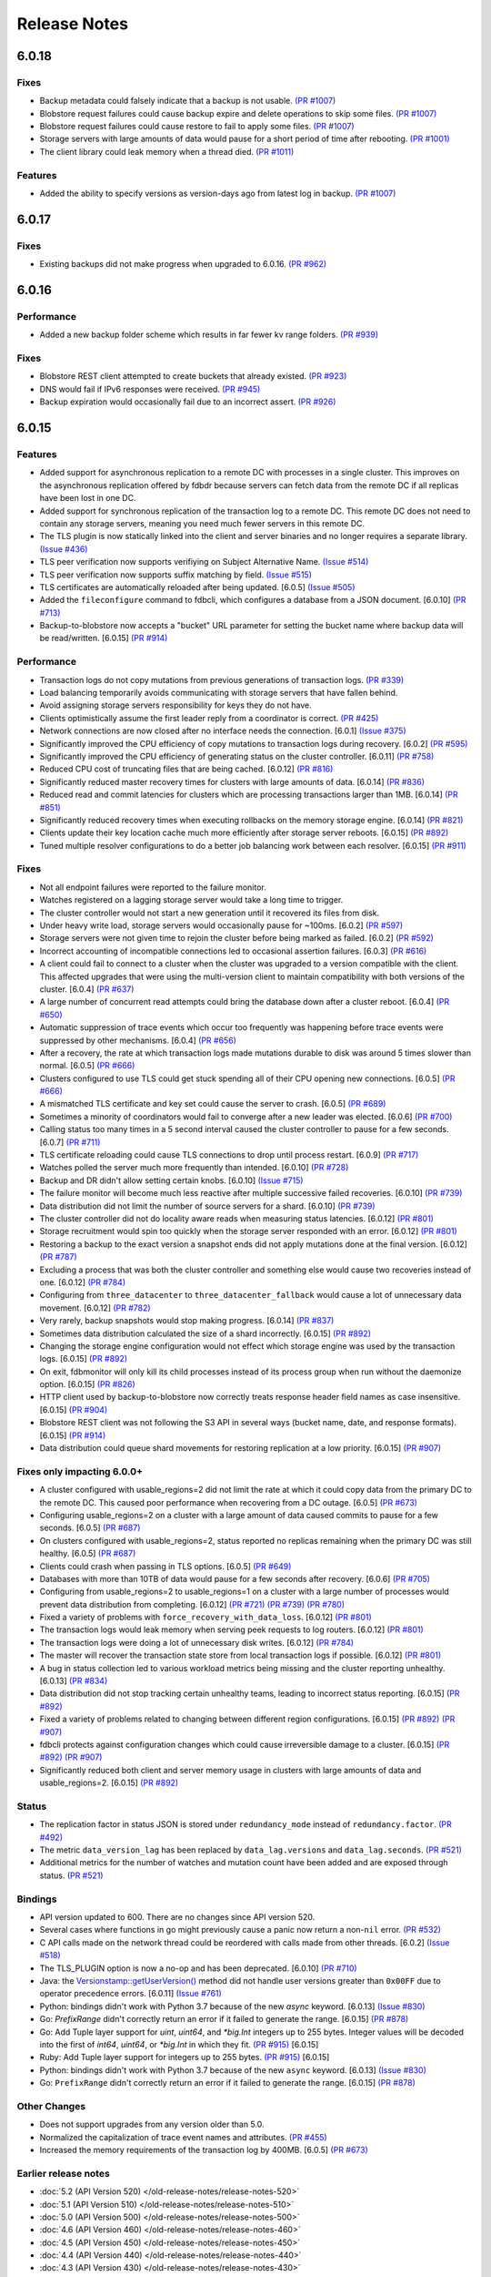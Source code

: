 #############
Release Notes
#############

6.0.18
======

Fixes
-----

* Backup metadata could falsely indicate that a backup is not usable. `(PR #1007) <https://github.com/apple/foundationdb/pull/1007>`_
* Blobstore request failures could cause backup expire and delete operations to skip some files. `(PR #1007) <https://github.com/apple/foundationdb/pull/1007>`_
* Blobstore request failures could cause restore to fail to apply some files. `(PR #1007) <https://github.com/apple/foundationdb/pull/1007>`_
* Storage servers with large amounts of data would pause for a short period of time after rebooting. `(PR #1001) <https://github.com/apple/foundationdb/pull/1001>`_
* The client library could leak memory when a thread died. `(PR #1011) <https://github.com/apple/foundationdb/pull/1011>`_

Features
--------

* Added the ability to specify versions as version-days ago from latest log in backup. `(PR #1007) <https://github.com/apple/foundationdb/pull/1007>`_

6.0.17
======

Fixes
-----

* Existing backups did not make progress when upgraded to 6.0.16. `(PR #962) <https://github.com/apple/foundationdb/pull/962>`_

6.0.16
======

Performance
-----------

* Added a new backup folder scheme which results in far fewer kv range folders. `(PR #939) <https://github.com/apple/foundationdb/pull/939>`_

Fixes
-----

* Blobstore REST client attempted to create buckets that already existed. `(PR #923) <https://github.com/apple/foundationdb/pull/923>`_
* DNS would fail if IPv6 responses were received. `(PR #945) <https://github.com/apple/foundationdb/pull/945>`_
* Backup expiration would occasionally fail due to an incorrect assert.  `(PR #926) <https://github.com/apple/foundationdb/pull/926>`_

6.0.15
======

Features
--------

* Added support for asynchronous replication to a remote DC with processes in a single cluster. This improves on the asynchronous replication offered by fdbdr because servers can fetch data from the remote DC if all replicas have been lost in one DC.
* Added support for synchronous replication of the transaction log to a remote DC. This remote DC does not need to contain any storage servers, meaning you need much fewer servers in this remote DC.
* The TLS plugin is now statically linked into the client and server binaries and no longer requires a separate library. `(Issue #436) <https://github.com/apple/foundationdb/issues/436>`_
* TLS peer verification now supports verifiying on Subject Alternative Name. `(Issue #514) <https://github.com/apple/foundationdb/issues/514>`_
* TLS peer verification now supports suffix matching by field. `(Issue #515) <https://github.com/apple/foundationdb/issues/515>`_
* TLS certificates are automatically reloaded after being updated. [6.0.5] `(Issue #505) <https://github.com/apple/foundationdb/issues/505>`_
* Added the ``fileconfigure`` command to fdbcli, which configures a database from a JSON document. [6.0.10] `(PR #713) <https://github.com/apple/foundationdb/pull/713>`_
* Backup-to-blobstore now accepts a "bucket" URL parameter for setting the bucket name where backup data will be read/written.  [6.0.15] `(PR #914) <https://github.com/apple/foundationdb/pull/914>`_

Performance
-----------

* Transaction logs do not copy mutations from previous generations of transaction logs. `(PR #339) <https://github.com/apple/foundationdb/pull/339>`_
* Load balancing temporarily avoids communicating with storage servers that have fallen behind.
* Avoid assigning storage servers responsibility for keys they do not have.
* Clients optimistically assume the first leader reply from a coordinator is correct. `(PR #425) <https://github.com/apple/foundationdb/pull/425>`_
* Network connections are now closed after no interface needs the connection. [6.0.1] `(Issue #375) <https://github.com/apple/foundationdb/issues/375>`_
* Significantly improved the CPU efficiency of copy mutations to transaction logs during recovery. [6.0.2] `(PR #595) <https://github.com/apple/foundationdb/pull/595>`_
* Significantly improved the CPU efficiency of generating status on the cluster controller. [6.0.11] `(PR #758) <https://github.com/apple/foundationdb/pull/758>`_
* Reduced CPU cost of truncating files that are being cached. [6.0.12] `(PR #816) <https://github.com/apple/foundationdb/pull/816>`_
* Significantly reduced master recovery times for clusters with large amounts of data. [6.0.14] `(PR #836) <https://github.com/apple/foundationdb/pull/836>`_
* Reduced read and commit latencies for clusters which are processing transactions larger than 1MB. [6.0.14] `(PR #851) <https://github.com/apple/foundationdb/pull/851>`_
* Significantly reduced recovery times when executing rollbacks on the memory storage engine. [6.0.14] `(PR #821) <https://github.com/apple/foundationdb/pull/821>`_
* Clients update their key location cache much more efficiently after storage server reboots. [6.0.15] `(PR #892) <https://github.com/apple/foundationdb/pull/892>`_
* Tuned multiple resolver configurations to do a better job balancing work between each resolver. [6.0.15] `(PR #911) <https://github.com/apple/foundationdb/pull/911>`_

Fixes
-----

* Not all endpoint failures were reported to the failure monitor.
* Watches registered on a lagging storage server would take a long time to trigger.
* The cluster controller would not start a new generation until it recovered its files from disk.
* Under heavy write load, storage servers would occasionally pause for ~100ms. [6.0.2] `(PR #597) <https://github.com/apple/foundationdb/pull/597>`_
* Storage servers were not given time to rejoin the cluster before being marked as failed. [6.0.2] `(PR #592) <https://github.com/apple/foundationdb/pull/592>`_
* Incorrect accounting of incompatible connections led to occasional assertion failures. [6.0.3] `(PR #616) <https://github.com/apple/foundationdb/pull/616>`_
* A client could fail to connect to a cluster when the cluster was upgraded to a version compatible with the client. This affected upgrades that were using the multi-version client to maintain compatibility with both versions of the cluster. [6.0.4] `(PR #637) <https://github.com/apple/foundationdb/pull/637>`_
* A large number of concurrent read attempts could bring the database down after a cluster reboot. [6.0.4] `(PR #650) <https://github.com/apple/foundationdb/pull/650>`_
* Automatic suppression of trace events which occur too frequently was happening before trace events were suppressed by other mechanisms. [6.0.4] `(PR #656) <https://github.com/apple/foundationdb/pull/656>`_
* After a recovery, the rate at which transaction logs made mutations durable to disk was around 5 times slower than normal. [6.0.5] `(PR #666) <https://github.com/apple/foundationdb/pull/666>`_
* Clusters configured to use TLS could get stuck spending all of their CPU opening new connections. [6.0.5] `(PR #666) <https://github.com/apple/foundationdb/pull/666>`_
* A mismatched TLS certificate and key set could cause the server to crash. [6.0.5] `(PR #689) <https://github.com/apple/foundationdb/pull/689>`_
* Sometimes a minority of coordinators would fail to converge after a new leader was elected. [6.0.6] `(PR #700) <https://github.com/apple/foundationdb/pull/700>`_
* Calling status too many times in a 5 second interval caused the cluster controller to pause for a few seconds. [6.0.7] `(PR #711) <https://github.com/apple/foundationdb/pull/711>`_
* TLS certificate reloading could cause TLS connections to drop until process restart. [6.0.9] `(PR #717) <https://github.com/apple/foundationdb/pull/717>`_
* Watches polled the server much more frequently than intended. [6.0.10] `(PR #728) <https://github.com/apple/foundationdb/pull/728>`_
* Backup and DR didn't allow setting certain knobs. [6.0.10] `(Issue #715) <https://github.com/apple/foundationdb/issues/715>`_
* The failure monitor will become much less reactive after multiple successive failed recoveries. [6.0.10] `(PR #739) <https://github.com/apple/foundationdb/pull/739>`_
* Data distribution did not limit the number of source servers for a shard. [6.0.10] `(PR #739) <https://github.com/apple/foundationdb/pull/739>`_
* The cluster controller did not do locality aware reads when measuring status latencies. [6.0.12] `(PR #801) <https://github.com/apple/foundationdb/pull/801>`_
* Storage recruitment would spin too quickly when the storage server responded with an error. [6.0.12] `(PR #801) <https://github.com/apple/foundationdb/pull/801>`_
* Restoring a backup to the exact version a snapshot ends did not apply mutations done at the final version. [6.0.12] `(PR #787) <https://github.com/apple/foundationdb/pull/787>`_
* Excluding a process that was both the cluster controller and something else would cause two recoveries instead of one. [6.0.12] `(PR #784) <https://github.com/apple/foundationdb/pull/784>`_
* Configuring from ``three_datacenter`` to ``three_datacenter_fallback`` would cause a lot of unnecessary data movement. [6.0.12] `(PR #782) <https://github.com/apple/foundationdb/pull/782>`_
* Very rarely, backup snapshots would stop making progress. [6.0.14] `(PR #837) <https://github.com/apple/foundationdb/pull/837>`_
* Sometimes data distribution calculated the size of a shard incorrectly. [6.0.15] `(PR #892) <https://github.com/apple/foundationdb/pull/892>`_
* Changing the storage engine configuration would not effect which storage engine was used by the transaction logs. [6.0.15] `(PR #892) <https://github.com/apple/foundationdb/pull/892>`_
* On exit, fdbmonitor will only kill its child processes instead of its process group when run without the daemonize option. [6.0.15] `(PR #826) <https://github.com/apple/foundationdb/pull/826>`_
* HTTP client used by backup-to-blobstore now correctly treats response header field names as case insensitive. [6.0.15] `(PR #904) <https://github.com/apple/foundationdb/pull/904>`_
* Blobstore REST client was not following the S3 API in several ways (bucket name, date, and response formats). [6.0.15] `(PR #914) <https://github.com/apple/foundationdb/pull/914>`_
* Data distribution could queue shard movements for restoring replication at a low priority. [6.0.15] `(PR #907) <https://github.com/apple/foundationdb/pull/907>`_

Fixes only impacting 6.0.0+
---------------------------

* A cluster configured with usable_regions=2 did not limit the rate at which it could copy data from the primary DC to the remote DC. This caused poor performance when recovering from a DC outage. [6.0.5] `(PR #673) <https://github.com/apple/foundationdb/pull/673>`_
* Configuring usable_regions=2 on a cluster with a large amount of data caused commits to pause for a few seconds. [6.0.5] `(PR #687) <https://github.com/apple/foundationdb/pull/687>`_
* On clusters configured with usable_regions=2, status reported no replicas remaining when the primary DC was still healthy. [6.0.5] `(PR #687) <https://github.com/apple/foundationdb/pull/687>`_
* Clients could crash when passing in TLS options. [6.0.5] `(PR #649) <https://github.com/apple/foundationdb/pull/649>`_
* Databases with more than 10TB of data would pause for a few seconds after recovery. [6.0.6] `(PR #705) <https://github.com/apple/foundationdb/pull/705>`_
* Configuring from usable_regions=2 to usable_regions=1 on a cluster with a large number of processes would prevent data distribution from completing. [6.0.12] `(PR #721) <https://github.com/apple/foundationdb/pull/721>`_ `(PR #739) <https://github.com/apple/foundationdb/pull/739>`_ `(PR #780) <https://github.com/apple/foundationdb/pull/780>`_
* Fixed a variety of problems with ``force_recovery_with_data_loss``. [6.0.12] `(PR #801) <https://github.com/apple/foundationdb/pull/801>`_
* The transaction logs would leak memory when serving peek requests to log routers. [6.0.12] `(PR #801) <https://github.com/apple/foundationdb/pull/801>`_
* The transaction logs were doing a lot of unnecessary disk writes. [6.0.12] `(PR #784) <https://github.com/apple/foundationdb/pull/784>`_
* The master will recover the transaction state store from local transaction logs if possible. [6.0.12] `(PR #801) <https://github.com/apple/foundationdb/pull/801>`_
* A bug in status collection led to various workload metrics being missing and the cluster reporting unhealthy. [6.0.13] `(PR #834) <https://github.com/apple/foundationdb/pull/834>`_
* Data distribution did not stop tracking certain unhealthy teams, leading to incorrect status reporting. [6.0.15] `(PR #892) <https://github.com/apple/foundationdb/pull/892>`_
* Fixed a variety of problems related to changing between different region configurations. [6.0.15] `(PR #892) <https://github.com/apple/foundationdb/pull/892>`_ `(PR #907) <https://github.com/apple/foundationdb/pull/907>`_
* fdbcli protects against configuration changes which could cause irreversible damage to a cluster. [6.0.15] `(PR #892) <https://github.com/apple/foundationdb/pull/892>`_ `(PR #907) <https://github.com/apple/foundationdb/pull/907>`_
* Significantly reduced both client and server memory usage in clusters with large amounts of data and usable_regions=2. [6.0.15] `(PR #892) <https://github.com/apple/foundationdb/pull/892>`_

Status
------

* The replication factor in status JSON is stored under ``redundancy_mode`` instead of ``redundancy.factor``. `(PR #492) <https://github.com/apple/foundationdb/pull/492>`_
* The metric ``data_version_lag`` has been replaced by ``data_lag.versions`` and ``data_lag.seconds``. `(PR #521) <https://github.com/apple/foundationdb/pull/521>`_
* Additional metrics for the number of watches and mutation count have been added and are exposed through status. `(PR #521) <https://github.com/apple/foundationdb/pull/521>`_


Bindings
--------

* API version updated to 600. There are no changes since API version 520.
* Several cases where functions in go might previously cause a panic now return a non-``nil`` error. `(PR #532) <https://github.com/apple/foundationdb/pull/532>`_
* C API calls made on the network thread could be reordered with calls made from other threads. [6.0.2] `(Issue #518) <https://github.com/apple/foundationdb/issues/518>`_
* The TLS_PLUGIN option is now a no-op and has been deprecated. [6.0.10] `(PR #710) <https://github.com/apple/foundationdb/pull/710>`_
* Java: the `Versionstamp::getUserVersion() </javadoc/com/apple/foundationdb/tuple/Versionstamp.html#getUserVersion-->`_ method did not handle user versions greater than ``0x00FF`` due to operator precedence errors. [6.0.11] `(Issue #761) <https://github.com/apple/foundationdb/issues/761>`_
* Python: bindings didn't work with Python 3.7 because of the new `async` keyword. [6.0.13] `(Issue #830) <https://github.com/apple/foundationdb/issues/830>`_
* Go: `PrefixRange` didn't correctly return an error if it failed to generate the range. [6.0.15] `(PR #878) <https://github.com/apple/foundationdb/pull/878>`_
* Go: Add Tuple layer support for `uint`, `uint64`, and `*big.Int` integers up to 255 bytes. Integer values will be decoded into the first of `int64`, `uint64`, or `*big.Int` in which they fit. `(PR #915) <https://github.com/apple/foundationdb/pull/915>`_ [6.0.15]
* Ruby: Add Tuple layer support for integers up to 255 bytes. `(PR #915) <https://github.com/apple/foundationdb/pull/915>`_ [6.0.15]
* Python: bindings didn't work with Python 3.7 because of the new ``async`` keyword. [6.0.13] `(Issue #830) <https://github.com/apple/foundationdb/issues/830>`_
* Go: ``PrefixRange`` didn't correctly return an error if it failed to generate the range. [6.0.15] `(PR #878) <https://github.com/apple/foundationdb/pull/878>`_

Other Changes
-------------

* Does not support upgrades from any version older than 5.0.
* Normalized the capitalization of trace event names and attributes. `(PR #455) <https://github.com/apple/foundationdb/pull/455>`_
* Increased the memory requirements of the transaction log by 400MB. [6.0.5] `(PR #673) <https://github.com/apple/foundationdb/pull/673>`_

Earlier release notes
---------------------
* :doc:`5.2 (API Version 520) </old-release-notes/release-notes-520>`
* :doc:`5.1 (API Version 510) </old-release-notes/release-notes-510>`
* :doc:`5.0 (API Version 500) </old-release-notes/release-notes-500>`
* :doc:`4.6 (API Version 460) </old-release-notes/release-notes-460>`
* :doc:`4.5 (API Version 450) </old-release-notes/release-notes-450>`
* :doc:`4.4 (API Version 440) </old-release-notes/release-notes-440>`
* :doc:`4.3 (API Version 430) </old-release-notes/release-notes-430>`
* :doc:`4.2 (API Version 420) </old-release-notes/release-notes-420>`
* :doc:`4.1 (API Version 410) </old-release-notes/release-notes-410>`
* :doc:`4.0 (API Version 400) </old-release-notes/release-notes-400>`
* :doc:`3.0 (API Version 300) </old-release-notes/release-notes-300>`
* :doc:`2.0 (API Version 200) </old-release-notes/release-notes-200>`
* :doc:`1.0 (API Version 100) </old-release-notes/release-notes-100>`
* :doc:`Beta 3 (API Version 23) </old-release-notes/release-notes-023>`
* :doc:`Beta 2 (API Version 22) </old-release-notes/release-notes-022>`
* :doc:`Beta 1 (API Version 21) </old-release-notes/release-notes-021>`
* :doc:`Alpha 6 (API Version 16) </old-release-notes/release-notes-016>`
* :doc:`Alpha 5 (API Version 14) </old-release-notes/release-notes-014>`

